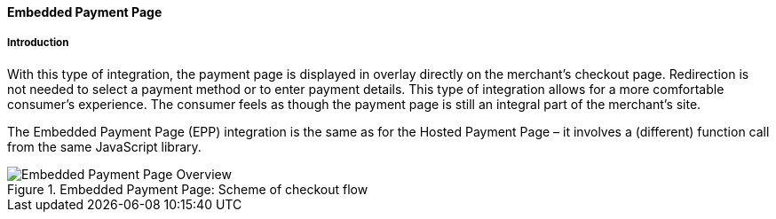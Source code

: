 [#PP_EPP]
==== Embedded Payment Page

[#PP_EPP_Introduction]
===== Introduction

With this type of integration, the payment page is displayed in overlay
directly on the merchant's checkout page. Redirection is not needed to
select a payment method or to enter payment details. This type of
integration allows for a more comfortable consumer's experience. The
consumer feels as though the payment page is still an integral part of
the merchant's site.

The Embedded Payment Page (EPP) integration is the same as for the Hosted
Payment Page – it involves a (different) function call from the same
JavaScript library.

.Embedded Payment Page: Scheme of checkout flow
image::images/03-02-02-00-pp-epp/EPPv2.png[Embedded Payment Page Overview]
